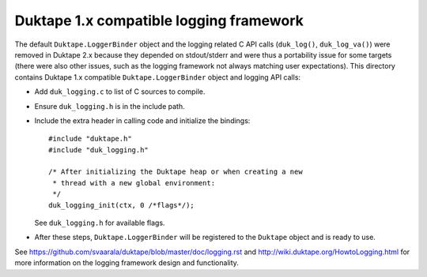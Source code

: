 ========================================
Duktape 1.x compatible logging framework
========================================

The default ``Duktape.LoggerBinder`` object and the logging related C API calls
(``duk_log()``, ``duk_log_va()``) were removed in Duktape 2.x because they
depended on stdout/stderr and were thus a portability issue for some targets
(there were also other issues, such as the logging framework not always
matching user expectations).  This directory contains Duktape 1.x compatible
``Duktape.LoggerBinder`` object and logging API calls:

* Add ``duk_logging.c`` to list of C sources to compile.

* Ensure ``duk_logging.h`` is in the include path.

* Include the extra header in calling code and initialize the bindings::

      #include "duktape.h"
      #include "duk_logging.h"

      /* After initializing the Duktape heap or when creating a new
       * thread with a new global environment:
       */
      duk_logging_init(ctx, 0 /*flags*/);

  See ``duk_logging.h`` for available flags.

* After these steps, ``Duktape.LoggerBinder`` will be registered to the ``Duktape``
  object and is ready to use.

See https://github.com/svaarala/duktape/blob/master/doc/logging.rst and
http://wiki.duktape.org/HowtoLogging.html for more information on the
logging framework design and functionality.

